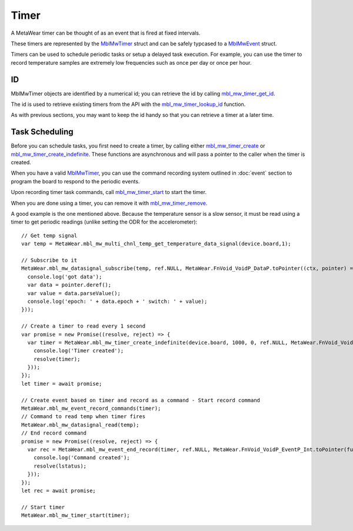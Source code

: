 .. highlight:: javascript

Timer
=====
A MetaWear timer can be thought of as an event that is fired at fixed intervals.  

These timers are represented by the 
`MblMwTimer <https://mbientlab.com/docs/metawear/cpp/latest/timer__fwd_8h.html#ac32a834c8b7bc7230ce6947425f43926>`_ struct and can be safely typcased to a 
`MblMwEvent <https://mbientlab.com/docs/metawear/cpp/latest/event__fwd_8h.html#a569b89edd88766619bb41a2471743695>`_ struct.  

Timers can be used to schedule periodic tasks or setup a delayed task execution. For example, you can use the timer to record temperature samples are extremely low frequencies such as once per day or once per hour.

ID
--
MblMwTimer objects are identified by a numerical id; you can retrieve the id by calling 
`mbl_mw_timer_get_id <https://mbientlab.com/docs/metawear/cpp/latest/timer_8h.html#a695e95e035825b626b78416b5df5611e>`_.  

The id is used to retrieve existing timers from the API with the 
`mbl_mw_timer_lookup_id <https://mbientlab.com/docs/metawear/cpp/latest/timer_8h.html#a84d84562f66090e61061b67321c22961>`_ function.

As with previous sections, you may want to keep the id handy so that you can retrieve a timer at a later time.

Task Scheduling
---------------
Before you can schedule tasks, you first need to create a timer, by calling either 
`mbl_mw_timer_create <https://mbientlab.com/docs/metawear/cpp/latest/timer_8h.html#a749457dc6c8a181990367d8b1f92284c>`_ or 
`mbl_mw_timer_create_indefinite <https://mbientlab.com/docs/metawear/cpp/latest/timer_8h.html#ae6a58f97ba8e443aec84769a9cc84453>`_.  These functions are asynchronous and 
will pass a pointer to the caller when the timer is created.  

When you have a valid `MblMwTimer <https://mbientlab.com/docs/metawear/cpp/latest/timer__fwd_8h.html#ac32a834c8b7bc7230ce6947425f43926>`_, you can use the command recording system outlined in 
:doc:`event` section to program the board to respond to the periodic events.  

Upon recording timer task commands, call 
`mbl_mw_timer_start <https://mbientlab.com/docs/metawear/cpp/latest/timer_8h.html#a90455d9e29548c1332ef7ad9db46c50e>`_ to start the timer.

When you are done using a timer, you can remove it with 
`mbl_mw_timer_remove <https://mbientlab.com/docs/metawear/cpp/latest/timer_8h.html#a96d102b4f39a46ccbaf8ee5a37a2a55e>`_. 

A good example is the one mentioned above. Because the temperature sensor is a slow sensor, it must be read using a timer to get periodic readings (unlike setting the ODR for the accelerometer):

::

    // Get temp signal 
    var temp = MetaWear.mbl_mw_multi_chnl_temp_get_temperature_data_signal(device.board,1);

    // Subscribe to it
    MetaWear.mbl_mw_datasignal_subscribe(temp, ref.NULL, MetaWear.FnVoid_VoidP_DataP.toPointer((ctx, pointer) => {
      console.log('got data');
      var data = pointer.deref();
      var value = data.parseValue();
      console.log('epoch: ' + data.epoch + ' switch: ' + value);
    }));

    // Create a timer to read every 1 second
    var promise = new Promise((resolve, reject) => {
      var timer = MetaWear.mbl_mw_timer_create_indefinite(device.board, 1000, 0, ref.NULL, MetaWear.FnVoid_VoidP_TimerP.toPointer(function onSignall(context, timer) {
        console.log('Timer created');
        resolve(timer);
      }));
    });
    let timer = await promise;
  
    // Create event based on timer and record as a command - Start record command
    MetaWear.mbl_mw_event_record_commands(timer);
    // Command to read temp when timer fires
    MetaWear.mbl_mw_datasignal_read(temp);
    // End record command
    promise = new Promise((resolve, reject) => {
      var rec = MetaWear.mbl_mw_event_end_record(timer, ref.NULL, MetaWear.FnVoid_VoidP_EventP_Int.toPointer(function onSignal(context, dataPtr, lstatus) {
        console.log('Command created');
        resolve(lstatus);
      }));
    });
    let rec = await promise;
  
    // Start timer
    MetaWear.mbl_mw_timer_start(timer);